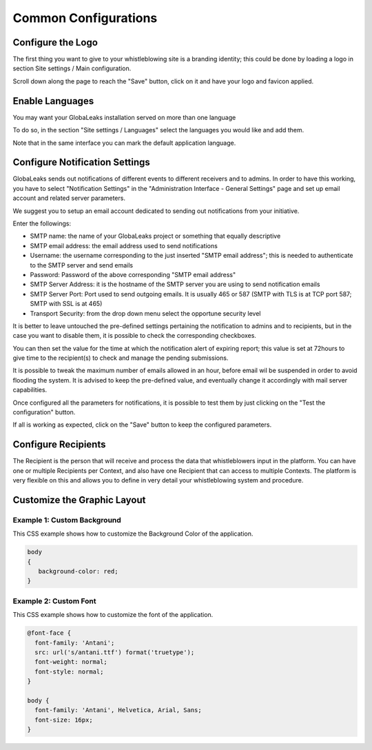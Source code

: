 Common Configurations
=====================
Configure the Logo
------------------
The first thing you want to give to your whistleblowing site is a branding identity; this could be done by loading a logo in section Site settings / Main configuration.

.. image:: ../../images/admin/site_settings_logo_detail.png

Scroll down along the page to reach the "Save" button, click on it and have your logo and favicon applied.

Enable Languages
----------------
You may want your GlobaLeaks installation served on more than one language

To do so, in the section "Site settings / Languages" select the languages you would like and add them.

Note that in the same interface you can mark the default application language.

.. image:: ../../images/admin/site_settings_languages_detail.png

Configure Notification Settings
-------------------------------
GlobaLeaks sends out notifications of different events to different receivers and to admins. In order to have this working, you have to select  "Notification Settings" in the "Administration Interface - General Settings" page and set up email account and related server parameters.

We suggest you to setup an email account dedicated to sending out notifications from your initiative.

.. image:: ../../images/admin/notification_settings_detail.png

Enter the followings:

- SMTP name: the name of your GlobaLeaks project or something that equally descriptive
- SMTP email address: the email address used to send notifications
- Username: the username corresponding to the just inserted "SMTP email address"; this is needed to authenticate to the SMTP server and send emails
- Password: Password of the above corresponding "SMTP email address"
- SMTP Server Address: it is the hostname of the SMTP server you are using to send notification emails
- SMTP Server Port: Port used to send outgoing emails. It is usually 465 or 587 (SMTP with TLS is at TCP port 587; SMTP with SSL is at 465)
- Transport Security: from the drop down menu select the opportune security level

It is better to leave untouched the pre-defined settings pertaining the notification to admins and to recipients, but in the case you want to disable them, it is possible to check the corresponding checkboxes.

You can then set the value for the time at which the notification alert of expiring report; this value is set at 72hours to give time to the recipient(s) to check and manage the pending submissions.

It is possible to tweak the maximum number of emails allowed in an hour, before email wil be suspended in order to avoid flooding the system. It is advised to keep the pre-defined value, and eventually change it accordingly with mail server capabilities.

Once configured all the parameters for notifications, it is possible to test them by just clicking on the "Test the configuration" button.

If all is working as expected, click on the "Save" button to keep the configured parameters.

Configure Recipients
--------------------
The Recipient is the person that will receive and process the data that whistleblowers input in the platform.
You can have one or multiple Recipients per Context, and also have one Recipient that can access to multiple Contexts. The platform is very flexible on this and allows you to define in very detail your whistleblowing system and procedure.

Customize the Graphic Layout
----------------------------
Example 1: Custom Background
............................
This CSS example shows how to customize the Background Color of the application.

.. code-block:: css

   body
   {
      background-color: red;
   }

Example 2: Custom Font
......................
This CSS example shows how to customize the font of the application.

.. code-block:: css

   @font-face {
     font-family: 'Antani';
     src: url('s/antani.ttf') format('truetype');
     font-weight: normal;
     font-style: normal;
   }

   body {
     font-family: 'Antani', Helvetica, Arial, Sans;
     font-size: 16px;
   }
